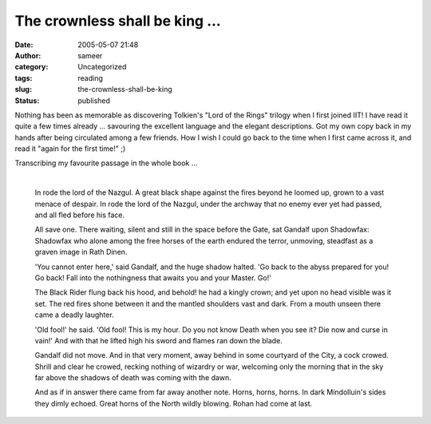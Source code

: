 The crownless shall be king ...
###############################
:date: 2005-05-07 21:48
:author: sameer
:category: Uncategorized
:tags: reading
:slug: the-crownless-shall-be-king
:status: published

Nothing has been as memorable as discovering Tolkien's "Lord of the Rings" trilogy when I first joined IIT! I have read it quite a few times already ... savouring the excellent language and the elegant descriptions. Got my own copy back in my hands after being circulated among a few friends. How I wish I could go back to the time when I first came across it, and read it "again for the first time!" ;)

| Transcribing my favourite passage in the whole book ...
| 

   In rode the lord of the Nazgul. A great black shape against the fires beyond he loomed up, grown to a vast menace of despair. In rode the lord of the Nazgul, under the archway that no enemy ever yet had passed, and all fled before his face.

   All save one. There waiting, silent and still in the space before the Gate, sat Gandalf upon Shadowfax: Shadowfax who alone among the free horses of the earth endured the terror, unmoving, steadfast as a graven image in Rath Dinen.

   'You cannot enter here,' said Gandalf, and the huge shadow halted. 'Go back to the abyss prepared for you! Go back! Fall into the nothingness that awaits you and your Master. Go!'

   The Black Rider flung back his hood, and behold! he had a kingly crown; and yet upon no head visible was it set. The red fires shone between it and the mantled shoulders vast and dark. From a mouth unseen there came a deadly laughter.

   'Old fool!' he said. 'Old fool! This is my hour. Do you not know Death when you see it? Die now and curse in vain!' And with that he lifted high his sword and flames ran down the blade.

   Gandalf did not move. And in that very moment, away behind in some courtyard of the City, a cock crowed. Shrill and clear he crowed, recking nothing of wizardry or war, welcoming only the morning that in the sky far above the shadows of death was coming with the dawn.

   And as if in answer there came from far away another note. Horns, horns, horns. In dark Mindolluin's sides they dimly echoed. Great horns of the North wildly blowing. Rohan had come at last.
